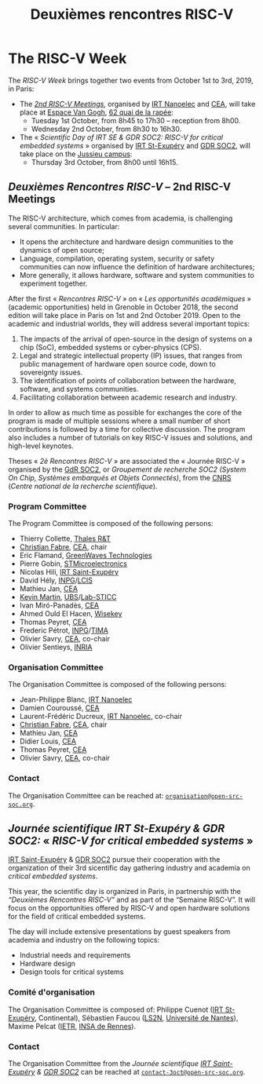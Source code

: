 #+STARTUP: showall
#+OPTIONS: toc:nil
#+title: Deuxièmes rencontres RISC-V

* The RISC-V Week

The /RISC-V Week/ brings together two events from October 1st to 3rd,
2019, in Paris:

- The [[#mardi][/2nd RISC-V Meetings/]], organised by [[http://www.irtnanoelec.fr][IRT Nanoelec]] and [[http://www.cea.fr][CEA]], will
  take place at [[https://espace-van-gogh.com][Espace Van Gogh]], [[https://www.openstreetmap.org/?mlat=48.84337&mlon=2.37081#map=19/48.84337/2.37081][62 quai de la rapée]]:
  - Tuesday 1st October, from 8h45 to 17h30 -- reception from 8h00.
  - Wednesday 2nd October, from 8h30 to 16h30.

- The « /Scientific Day of IRT SE & GDR SOC2: RISC-V for critical
  embedded systems/ » organised by [[http://www.irt-saintexupery.com][IRT St-Exupéry]] and [[http://www.gdr-soc.cnrs.fr][GDR SOC2]], will
  take place on the [[https://fr.wikipedia.org/wiki/Campus_de_Jussieu][Jussieu campus]]:
  - Thursday 3rd October, from 8h00 until 16h15.

** /Deuxièmes Rencontres RISC-V/  -- 2nd RISC-V Meetings
:PROPERTIES:
:CUSTOM_ID: rencontres
:END:

The RISC-V architecture, which comes from academia, is challenging
several communities. In particular:

 - It opens the architecture and hardware design communities to the
   dynamics of open source;
 - Language, compilation, operating system, security or safety
   communities can now influence the definition of hardware
   architectures;
 - More generally, it allows hardware, software and system communities
   to experiment together.

After the first « /Rencontres RISC-V/ » on « /Les opportunités
académiques/ » (academic opportunities) held in Grenoble in October
2018, the second edition will take place in Paris on 1st and 2nd
October 2019. Open to the academic and industrial worlds, they will
address several important topics:

 1. The impacts of the arrival of open-source in the design of systems
    on a chip (SoC), embedded systems or cyber-physics (CPS).
 2. Legal and strategic intellectual property (IP) issues, that ranges
    from public management of hardware open source code, down to
    sovereignty issues.
 3. The identification of points of collaboration between the
    hardware, software, and systems communities.
 4. Facilitating collaboration between academic research and industry.

In order to allow as much time as possible for exchanges the core of
the program is made of multiple sessions where a small number of short
contributions is followed by a time for collective discussion. The
program also includes a number of tutorials on key RISC-V issues and
solutions, and high-level keynotes.

Theses « /2è Rencontres RISC-V/ » are associated the « Journée RISC-V
» organised by the [[http://www.gdr-soc.cnrs.fr][GdR SOC2]], or /Groupement de recherche SOC2 (System
On Chip, Systèmes embarqués et Objets Connectés)/, from the [[http://www.cnrs.fr][CNRS]]
(/Centre national de la recherche scientifique/).

*** Program Committee

The Program Committee is composed of the following persons:

- Thierry Collette, [[https://www.thalesgroup.com/fr/global/innovation/recherche-technologie][Thales R&T]]
- [[https://fr.linkedin.com/in/christianfabre][Christian Fabre]], [[http://www.cea.fr][CEA]], chair
- Eric Flamand, [[https://greenwaves-technologies.com][GreenWaves Technologies]]
- Pierre Gobin, [[https://www.st.com][STMicroelectronics]]
- Nicolas Hili, [[http://www.irt-saintexupery.com][IRT Saint-Exupéry]]
- David Hély, [[http://www.grenoble-inp.fr][INPG]]/[[http://lcis.grenoble-inp.fr][LCIS]]
- Mathieu Jan, [[http://www.cea.fr][CEA]]
- [[http://www-labsticc.univ-ubs.fr/~kmartin][Kevin Martin]], [[http://www.univ-ubs.fr][UBS]]/[[http://labsticc.fr][Lab-STICC]]
- Ivan Miró-Panadès, [[http://www.cea.fr][CEA]]
- Ahmed Ould El Hacen, [[https://www.wisekey.com][Wisekey]]
- Thomas Peyret, [[http://www.cea.fr][CEA]]
- Frederic Pétrot, [[http://www.grenoble-inp.fr][INPG]]/[[http://tima.univ-grenoble-alpes.fr/tima][TIMA]]
- Olivier Savry, [[http://www.cea.fr][CEA]], co-chair
- Olivier Sentieys, [[https://www.inria.fr][INRIA]]

*** Organisation Committee

The Organisation Committee is composed of the following persons:
- Jean-Philippe Blanc, [[http://www.irtnanoelec.fr][IRT Nanoelec]]
- Damien Couroussé, [[http://www.cea.fr][CEA]]
- Laurent-Frédéric Ducreux, [[http://www.irtnanoelec.fr][IRT Nanoelec]], co-chair
- [[https://fr.linkedin.com/in/christianfabre][Christian Fabre]], [[http://www.cea.fr][CEA]], chair
- Mathieu Jan, [[http://www.cea.fr][CEA]]
- Didier Louis, [[http://www.cea.fr][CEA]]
- Thomas Peyret, [[http://www.cea.fr][CEA]]
- Olivier Savry, [[http://www.cea.fr][CEA]], co-chair

*** Contact

The Organisation Committee can be reached at:
[[mailto:organisation@open-src-soc.org][~organisation@open-src-soc.org~]].


** /Journée scientifique IRT St-Exupéry & GDR SOC2:/ « /RISC-V for critical embedded systems/ »
:PROPERTIES:
:CUSTOM_ID: gdr-soc2
:END:

[[http://www.irt-saintexupery.com][IRT Saint-Exupéry]] & [[http://www.gdr-soc.cnrs.fr][GDR SOC2]] pursue their cooperation with the
organization of their 3rd sicentific day gathering industry and
academia on /critical embedded systems/.

This year, the scientific day is organized in Paris, in partnership
with the /“Deuxièmes Rencontres RISC-V”/ and as part of the
“Semaine RISC-V”. It will focus on the opportunities offered by RISC-V
and open hardware solutions for the field of critical embedded
systems.

The day will include extensive presentations by guest speakers from
academia and industry on the following topics:

- Industrial needs and requirements
- Hardware design
- Design tools for critical systems

*** Comité d'organisation

The Organisation Committee is composed of: Philippe Cuenot ([[http://www.irt-saintexupery.com][IRT
St-Exupéry]], Continental), Sébastien Faucou ([[https://www.ls2n.fr/][LS2N]], [[https://www.univ-nantes.fr][Université de Nantes]]), Maxime Pelcat ([[https://www.ietr.fr/][IETR]], [[https://www.insa-rennes.fr/][INSA de Rennes]]).

*** Contact

The Organisation Committee from the /Journée scientifique [[http://www.irt-saintexupery.com][IRT
Saint-Exupéry]] & [[http://www.gdr-soc.cnrs.fr][GDR SOC2]]/ can be reached at
[[mailto:contact-3oct@open-src-soc.org][=contact-3oct@open-src-soc.org=]].

#+BEGIN_EXPORT html
<p align="center">
<a href="http://www.cea-tech.fr"><img src="./media/logo_CEA.png" alt="Logo CEA" title="CEA" data-align="center" height="100"/></a>
&nbsp;&nbsp;&nbsp;&nbsp;
<a href="http://www.irtnanoelec.fr/fr/"><img src="./media/IRT-nanoelec.png" alt="Logo IRT Nanoelec" title="IRT" data-align="center" height="100"/></a>
</p>
#+END_EXPORT

# pour insérer du html :
# 1. générer d'abord du html approximatif à partif du .org,
# 2. ouvrir le source html produit
# 3. copier dans un BEGIN_EXPORT html
